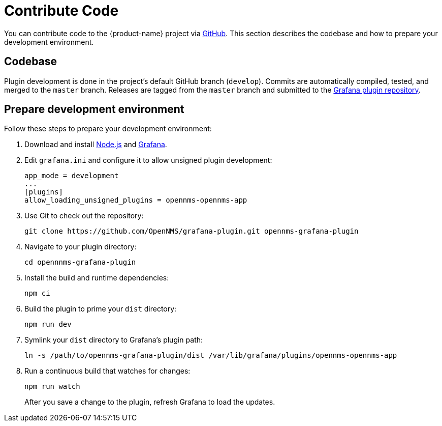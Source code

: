 
= Contribute Code

:description: Learn how to contribute code to the {product-name} that lets you create flexible dashboards to visualize and interact with data stored by OpenNMS.

You can contribute code to the {product-name} project via https://github.com/OpenNMS/grafana-plugin[GitHub].
This section describes the codebase and how to prepare your development environment.

== Codebase

Plugin development is done in the project's default GitHub branch (`develop`).
Commits are automatically compiled, tested, and merged to the `master` branch.
Releases are tagged from the `master` branch and submitted to the https://github.com/grafana/grafana-plugin-repository[Grafana plugin repository].

== Prepare development environment

Follow these steps to prepare your development environment:

. Download and install https://nodejs.org/en/download/[Node.js] and https://grafana.com/docs/grafana/latest/installation/[Grafana].
. Edit `grafana.ini` and configure it to allow unsigned plugin development:
+
[source, ini]
----
app_mode = development
...
[plugins]
allow_loading_unsigned_plugins = opennms-opennms-app
----

. Use Git to check out the repository:
+
[source, shell]
git clone https://github.com/OpenNMS/grafana-plugin.git opennms-grafana-plugin

. Navigate to your plugin directory:
+
[source, shell]
cd opennnms-grafana-plugin

. Install the build and runtime dependencies:
+
[source, shell]
npm ci

. Build the plugin to prime your `dist` directory:
+
[source, shell]
npm run dev

. Symlink your `dist` directory to Grafana's plugin path:
+
[source, shell]
ln -s /path/to/opennms-grafana-plugin/dist /var/lib/grafana/plugins/opennms-opennms-app

. Run a continuous build that watches for changes:
+
[source, console]
----
npm run watch
----
+
After you save a change to the plugin, refresh Grafana to load the updates.
